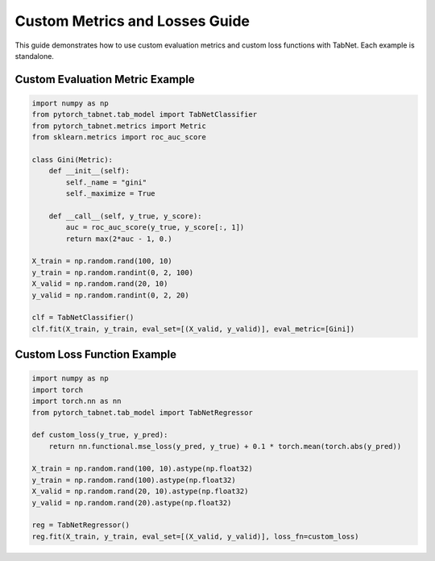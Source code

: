 Custom Metrics and Losses Guide
==============================

This guide demonstrates how to use custom evaluation metrics and custom loss functions with TabNet. Each example is standalone.

Custom Evaluation Metric Example
-------------------------------

.. code-block:: python

   import numpy as np
   from pytorch_tabnet.tab_model import TabNetClassifier
   from pytorch_tabnet.metrics import Metric
   from sklearn.metrics import roc_auc_score

   class Gini(Metric):
       def __init__(self):
           self._name = "gini"
           self._maximize = True

       def __call__(self, y_true, y_score):
           auc = roc_auc_score(y_true, y_score[:, 1])
           return max(2*auc - 1, 0.)

   X_train = np.random.rand(100, 10)
   y_train = np.random.randint(0, 2, 100)
   X_valid = np.random.rand(20, 10)
   y_valid = np.random.randint(0, 2, 20)

   clf = TabNetClassifier()
   clf.fit(X_train, y_train, eval_set=[(X_valid, y_valid)], eval_metric=[Gini])

Custom Loss Function Example
---------------------------

.. code-block:: python

   import numpy as np
   import torch
   import torch.nn as nn
   from pytorch_tabnet.tab_model import TabNetRegressor

   def custom_loss(y_true, y_pred):
       return nn.functional.mse_loss(y_pred, y_true) + 0.1 * torch.mean(torch.abs(y_pred))

   X_train = np.random.rand(100, 10).astype(np.float32)
   y_train = np.random.rand(100).astype(np.float32)
   X_valid = np.random.rand(20, 10).astype(np.float32)
   y_valid = np.random.rand(20).astype(np.float32)

   reg = TabNetRegressor()
   reg.fit(X_train, y_train, eval_set=[(X_valid, y_valid)], loss_fn=custom_loss)
